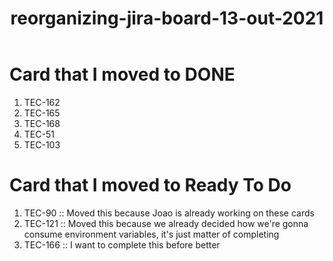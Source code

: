 :PROPERTIES:
:ID:       cb233ba7-876c-4d62-bd30-77c0f82ed443
:END:
#+title: reorganizing-jira-board-13-out-2021

* Card that I moved to DONE
  1. TEC-162
  2. TEC-165
  3. TEC-168
  4. TEC-51
  5. TEC-103
     

* Card that I moved to Ready To Do
  1. TEC-90 :: Moved this because Joao is already working on these cards
  2. TEC-121 :: Moved this because we already decided how we're gonna consume environment variables, it's just matter of completing
  3. TEC-166 :: I want to complete this before better
     
    
